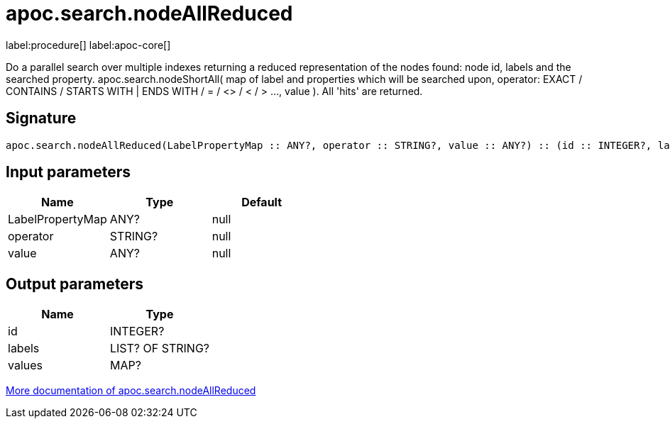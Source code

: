 ////
This file is generated by DocsTest, so don't change it!
////

= apoc.search.nodeAllReduced
:page-custom-canonical: https://neo4j.com/docs/apoc/current/overview/apoc.search/apoc.search.nodeAllReduced/
:description: This section contains reference documentation for the apoc.search.nodeAllReduced procedure.

label:procedure[] label:apoc-core[]

[.emphasis]
Do a parallel search over multiple indexes returning a reduced representation of the nodes found: node id, labels and the searched property. apoc.search.nodeShortAll( map of label and properties which will be searched upon, operator: EXACT / CONTAINS / STARTS WITH | ENDS WITH / = / <> / < / > ..., value ). All 'hits' are returned.

== Signature

[source]
----
apoc.search.nodeAllReduced(LabelPropertyMap :: ANY?, operator :: STRING?, value :: ANY?) :: (id :: INTEGER?, labels :: LIST? OF STRING?, values :: MAP?)
----

== Input parameters
[.procedures, opts=header]
|===
| Name | Type | Default 
|LabelPropertyMap|ANY?|null
|operator|STRING?|null
|value|ANY?|null
|===

== Output parameters
[.procedures, opts=header]
|===
| Name | Type 
|id|INTEGER?
|labels|LIST? OF STRING?
|values|MAP?
|===

xref::graph-querying/parallel-node-search.adoc[More documentation of apoc.search.nodeAllReduced,role=more information]


